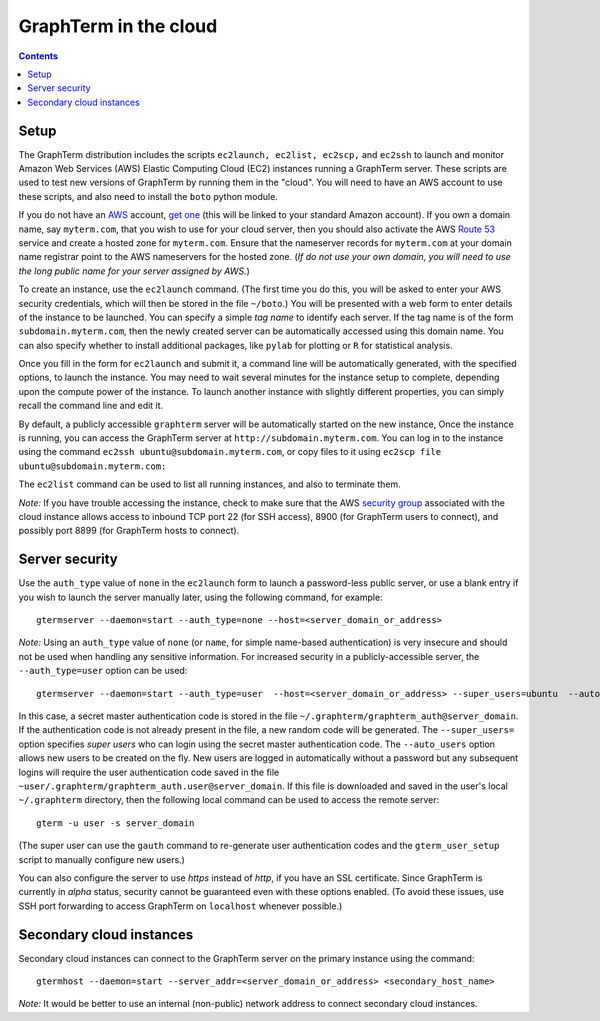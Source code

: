 .. _cloud:

*********************************************************************************
 GraphTerm in the cloud
*********************************************************************************
.. contents::

.. index:: cloud computing, cloud instance, Amazon EC2

Setup
====================================================

The GraphTerm distribution includes the scripts ``ec2launch, ec2list,
ec2scp,`` and ``ec2ssh`` to launch and monitor Amazon Web Services
(AWS) Elastic Computing Cloud (EC2) instances running a GraphTerm server. These scripts
are used to test new versions of GraphTerm by running them in the "cloud".
You will need to have an AWS account to use
these scripts, and also need to install the ``boto`` python module.

If you do not have an `AWS <http://aws.amazon.com/>`_ account,
`get one <http://docs.aws.amazon.com/AWSEC2/latest/UserGuide/EC2_GetStarted.html>`_
(this will be linked to your standard Amazon account). If you own a
domain name, say ``myterm.com``, that you wish to use for your
cloud server, then you should also activate the
AWS `Route 53 <http://aws.amazon.com/route53/faqs/#Getting_started_with_Route_53>`_
service and create a hosted zone for ``myterm.com``. Ensure that the
nameserver records for ``myterm.com`` at your domain name registrar
point to the AWS nameservers for the hosted zone. (*If do not use your
own domain, you will need to use the long public name for your server
assigned by AWS.*)

To create an instance, use the ``ec2launch`` command. (The first time
you do this, you will be asked to enter your AWS security credentials,
which will then be stored in the file ``~/boto``.)
You will be presented with a web form to enter details of the instance
to be launched. You can specify a simple *tag name* to identify each
server. If the tag name is of the form ``subdomain.myterm.com``, then
the newly created server can be automatically accessed using this
domain name. You can also specify whether to install additional
packages, like ``pylab`` for plotting or ``R`` for statistical
analysis.

Once you fill in the form for ``ec2launch`` and submit it, a command
line will be automatically generated, with the specified options, to launch
the instance. You may need to wait several minutes for the instance
setup to complete, depending upon the compute power of the
instance. To launch another instance with slightly different
properties, you can simply recall the command line and edit it.

By default, a publicly accessible ``graphterm`` server
will be automatically started on the new instance,
Once the instance is running, you can access the GraphTerm server at
``http://subdomain.myterm.com``. You can log in to the instance using the
command ``ec2ssh ubuntu@subdomain.myterm.com``, or copy files to it
using ``ec2scp file ubuntu@subdomain.myterm.com:``

The ``ec2list`` command can be used to list all running instances, and
also to terminate them.

*Note:* If you have trouble
accessing the instance, check to make sure that the AWS `security group
<http://docs.aws.amazon.com/AWSEC2/latest/UserGuide/using-network-security.html>`_
associated with the cloud instance allows access to inbound TCP port
22 (for SSH access), 8900 (for GraphTerm users to connect), and
possibly port 8899 (for GraphTerm hosts to connect).

.. index:: security, authentication type

Server security
====================================================

Use the ``auth_type`` value of ``none`` in the ``ec2launch`` form
to launch a password-less public server, or use a blank entry if you
wish to launch the server manually later, using the following command,
for example::

    gtermserver --daemon=start --auth_type=none --host=<server_domain_or_address>

*Note:* Using an ``auth_type`` value of ``none`` (or ``name``, for
simple name-based authentication) is very insecure and
should not be used when handling any sensitive information.
For increased security in a publicly-accessible server, the ``--auth_type=user`` option
can be used::

    gtermserver --daemon=start --auth_type=user  --host=<server_domain_or_address> --super_users=ubuntu  --auto_users --allow_share

In this case, a secret master authentication code is stored in the file
``~/.graphterm/graphterm_auth@server_domain``. If the authentication
code is not already present in the file, a new random
code will be generated.
The ``--super_users=`` option specifies *super users* who can login
using the secret master authentication code.  The ``--auto_users``
option allows new users to be created on the fly. New users are logged
in automatically without a password but any subsequent logins will require
the user authentication code saved in the file
``~user/.graphterm/graphterm_auth.user@server_domain``.
If this file is downloaded and saved in the user's local ``~/.graphterm``
directory, then the following local command can be used to access the
remote server::

    gterm -u user -s server_domain 

(The super user can use the ``gauth`` command to re-generate
user authentication codes and the ``gterm_user_setup`` script to
manually configure new users.)

You can also configure the server to use *https* instead of *http*,
if you have an SSL certificate. Since GraphTerm is currently in *alpha* status,
security cannot be guaranteed even with these options enabled.  (To
avoid these issues, use SSH port forwarding to access GraphTerm on
``localhost`` whenever possible.)

Secondary cloud instances
====================================================

Secondary cloud instances can connect to the GraphTerm server on
the primary instance using the command::

    gtermhost --daemon=start --server_addr=<server_domain_or_address> <secondary_host_name>

*Note:* It would be better to use an internal (non-public) network address to
connect secondary cloud instances.
